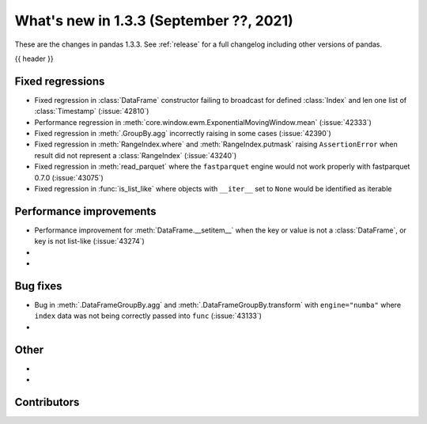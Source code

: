 .. _whatsnew_133:

What's new in 1.3.3 (September ??, 2021)
----------------------------------------

These are the changes in pandas 1.3.3. See :ref:`release` for a full changelog
including other versions of pandas.

{{ header }}

.. ---------------------------------------------------------------------------

.. _whatsnew_133.regressions:

Fixed regressions
~~~~~~~~~~~~~~~~~
- Fixed regression in :class:`DataFrame` constructor failing to broadcast for defined :class:`Index` and len one list of :class:`Timestamp` (:issue:`42810`)
- Performance regression in :meth:`core.window.ewm.ExponentialMovingWindow.mean` (:issue:`42333`)
- Fixed regression in :meth:`.GroupBy.agg` incorrectly raising in some cases (:issue:`42390`)
- Fixed regression in :meth:`RangeIndex.where` and :meth:`RangeIndex.putmask` raising ``AssertionError`` when result did not represent a :class:`RangeIndex` (:issue:`43240`)
- Fixed regression in :meth:`read_parquet` where the ``fastparquet`` engine would not work properly with fastparquet 0.7.0 (:issue:`43075`)
- Fixed regression in :func:`is_list_like` where objects with ``__iter__`` set to ``None`` would be identified as iterable

.. ---------------------------------------------------------------------------

.. _whatsnew_133.performance:

Performance improvements
~~~~~~~~~~~~~~~~~~~~~~~~
- Performance improvement for :meth:`DataFrame.__setitem__` when the key or value is not a :class:`DataFrame`, or key is not list-like (:issue:`43274`)
-
-

.. ---------------------------------------------------------------------------

.. _whatsnew_133.bug_fixes:

Bug fixes
~~~~~~~~~
- Bug in :meth:`.DataFrameGroupBy.agg` and :meth:`.DataFrameGroupBy.transform` with ``engine="numba"`` where ``index`` data was not being correctly passed into ``func`` (:issue:`43133`)
-

.. ---------------------------------------------------------------------------

.. _whatsnew_133.other:

Other
~~~~~
-
-

.. ---------------------------------------------------------------------------

.. _whatsnew_133.contributors:

Contributors
~~~~~~~~~~~~

.. contributors:: v1.3.2..v1.3.3|HEAD
